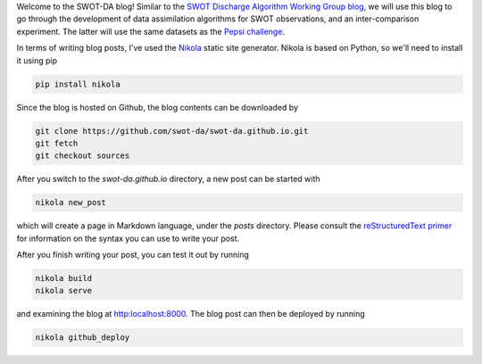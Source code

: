 .. title: Welcome post!
.. slug: welcome-post
.. date: 2016-11-25 13:09:04 UTC-08:00
.. tags: 
.. category: general 
.. link: 
.. description: 
.. type: text

Welcome to the SWOT-DA blog! Similar to the `SWOT Discharge Algorithm Working Group blog <https://swotdawg.wordpress.com>`_, we will use this blog to go through the development of data assimilation algorithms for SWOT observations, and an inter-comparison experiment. The latter will use the same datasets as the `Pepsi challenge <https://swotdawg.wordpress.com/2014/06/19/pepsi-challenge-plan/>`_.

.. TEASER_END

In terms of writing blog posts, I've used the `Nikola <https://getnikola.com>`_ static site generator. Nikola is based on Python, so we'll need to install it using pip

.. code-block:: bash

   pip install nikola

Since the blog is hosted on Github, the blog contents can be downloaded by

.. code-block:: bash

   git clone https://github.com/swot-da/swot-da.github.io.git
   git fetch
   git checkout sources


After you switch to the `swot-da.github.io` directory, a new post can be started with

.. code-block:: bash

   nikola new_post

which will create a page in Markdown language, under the `posts` directory. Please consult the `reStructuredText primer <http://www.sphinx-doc.org/en/stable/rest.html>`_ for information on the syntax you can use to write your post.

After you finish writing your post, you can test it out by running

.. code-block:: bash

   nikola build
   nikola serve

and examining the blog at `http:localhost:8000 <localhost:8000>`_. The blog post can then be deployed by running

.. code-block:: bash

   nikola github_deploy
